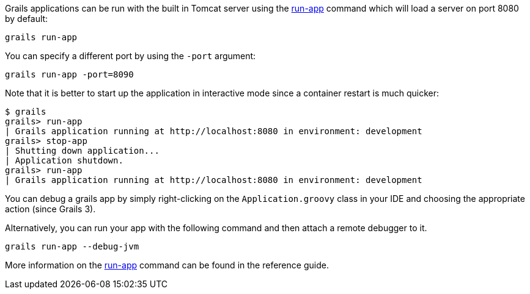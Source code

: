 Grails applications can be run with the built in Tomcat server using the link:../ref/Command%20Line/run-app.html[run-app] command which will load a server on port 8080 by default:

[source,bash]
----
grails run-app
----

You can specify a different port by using the `-port` argument:

[source,bash]
----
grails run-app -port=8090
----

Note that it is better to start up the application in interactive mode since a container restart is much quicker:

[source,bash]
----
$ grails
grails> run-app
| Grails application running at http://localhost:8080 in environment: development
grails> stop-app
| Shutting down application...
| Application shutdown.
grails> run-app
| Grails application running at http://localhost:8080 in environment: development
----

You can debug a grails app by simply right-clicking on the `Application.groovy` class in your IDE and choosing the appropriate action (since Grails 3).

Alternatively, you can run your app with the following command and then attach a remote debugger to it.

[source,bash]
----
grails run-app --debug-jvm
----

More information on the link:../ref/Command%20Line/run-app.html[run-app] command can be found in the reference guide.
